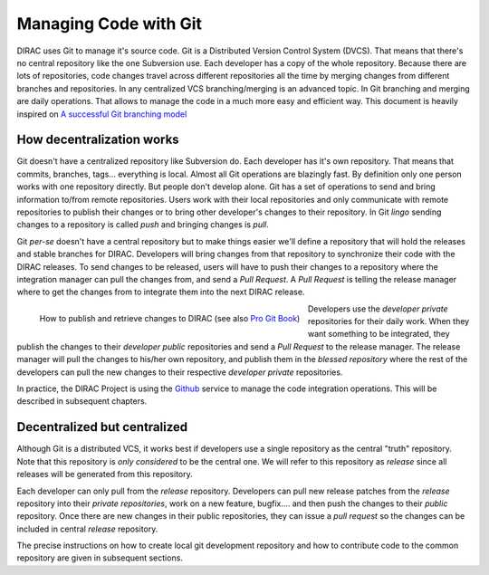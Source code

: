 .. _git_management:

====================================
Managing Code with Git
====================================

DIRAC uses Git to manage it's source code. Git is a Distributed Version Control System (DVCS).
That means that there's no central repository like the one Subversion use. Each developer has
a copy of the whole repository. Because there are lots of repositories, code changes travel across
different repositories all the time by merging changes from different branches and repositories.
In any centralized VCS branching/merging is an advanced topic. In Git branching and merging are daily
operations. That allows to manage the code in a much more easy and efficient way. This document is
heavily inspired on `A successful Git branching model <http://nvie.com/posts/a-successful-git-branching-model/>`_


How decentralization works
===========================

Git doesn't have a centralized repository like Subversion do. Each developer has it's own repository.
That means that commits, branches, tags... everything is local. Almost all Git operations are blazingly fast.
By definition only one person works with one repository directly. But people don't develop alone. Git has a
set of operations to send and bring information to/from remote repositories. Users work with their local
repositories and only communicate with remote repositories to publish their changes or to bring other
developer's changes to their repository. In Git *lingo* sending changes to a repository is called *push*
and bringing changes is *pull*.

Git *per-se* doesn't have a central repository but to make things easier we'll define a repository that
will hold the releases and stable branches for DIRAC. Developers will bring changes from that repository
to synchronize their code with the DIRAC releases. To send changes to be released, users will have to push
their changes to a repository where the integration manager can pull the changes from, and send a *Pull Request*.
A *Pull Request* is telling the release manager where to get the changes from to integrate them into the next
DIRAC release.

.. figure:: integrationModel.png
    :align: left
    :alt: Schema on how changes flow between DIRAC and users

    How to publish and retrieve changes to DIRAC (see also `Pro Git Book <http://git-scm.com/book>`_)

Developers use the *developer private* repositories for their daily work. When they want something to be
integrated, they publish the changes to their *developer public* repositories and send a *Pull Request*
to the release manager. The release manager will pull the changes to his/her own repository,
and publish them in the *blessed repository* where the rest of the developers can pull the new changes
to their respective *developer private* repositories.

In practice, the DIRAC Project is using the `Github <http://github.com/DIRACGrid>`_ service to manage
the code integration operations. This will be described in subsequent chapters.


Decentralized but centralized
==============================

Although Git is a distributed VCS, it works best if developers use a single repository as the central
"truth" repository. Note that this repository is *only considered* to be the central one. We will refer
to this repository as *release* since all releases will be generated from this repository.

Each developer can only pull from the *release* repository. Developers can pull new release patches
from the *release* repository into their *private repositories*, work on a new feature, bugfix....
and then push the changes to their *public* repository. Once there are new changes in their public
repositories, they can issue a *pull request* so the changes can be included in central *release*
repository.

The precise instructions on how to create local git development repository and how to contribute
code to the common repository are given in subsequent sections.
